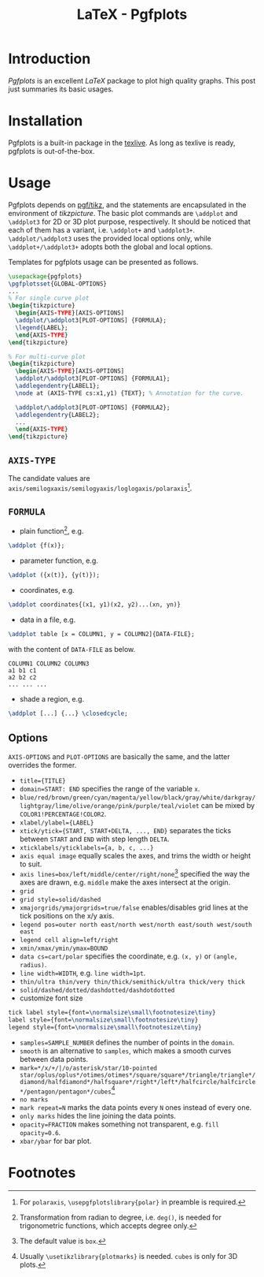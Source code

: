 #+TITLE: LaTeX - Pgfplots

* Introduction
/Pgfplots/ is an excellent /LaTeX/ package to plot high quality graphs. This post just summaries its basic usages.
* Installation
Pgfplots is a built-in package in the [[http://tug.org][texlive]]. As long as texlive is ready, pgfplots is out-of-the-box.
* Usage
Pgfplots depends on [[./latex_pgf_tikz.org][pgf/tikz]], and the statements are encapsulated in the environment of /tikzpicture/. The basic plot commands are =\addplot= and =\addplot3= for 2D or 3D plot purpose, respectively. It should be noticed that each of them has a variant, i.e. =\addplot+= and =\addplot3+=. =\addplot/\addplot3= uses the provided local options only, while =\addplot+/\addplot3+= adopts both the global and local options.

Templates for pgfplots usage can be presented as follows.
#+BEGIN_SRC latex
  \usepackage{pgfplots}
  \pgfplotsset{GLOBAL-OPTIONS}
  ...
  % For single curve plot
  \begin{tikzpicture}
    \begin{AXIS-TYPE}[AXIS-OPTIONS]
    \addplot/\addplot3[PLOT-OPTIONS] {FORMULA};
    \legend{LABEL};
    \end{AXIS-TYPE}
  \end{tikzpicture}

  % For multi-curve plot
  \begin{tikzpicture}
    \begin{AXIS-TYPE}[AXIS-OPTIONS]
    \addplot/\addplot3[PLOT-OPTIONS] {FORMULA1};
    \addlegendentry{LABEL1};
    \node at (AXIS-TYPE cs:x1,y1) {TEXT}; % Annotation for the curve.
    
    \addplot/\addplot3[PLOT-OPTIONS] {FORMULA2};
    \addlegendentry{LABEL2};
    ...
    \end{AXIS-TYPE}
  \end{tikzpicture}
#+END_SRC
** =AXIS-TYPE=
The candidate values are =axis/semilogxaxis/semilogyaxis/loglogaxis/polaraxis=[fn:4].
** =FORMULA=
- plain function[fn:1], e.g.
#+BEGIN_SRC latex
\addplot {f(x)};
#+END_SRC
- parameter function, e.g.
#+BEGIN_SRC latex
\addplot ({x(t)}, {y(t)});
#+END_SRC
- coordinates, e.g.
#+BEGIN_SRC latex
\addplot coordinates{(x1, y1)(x2, y2)...(xn, yn)}
#+END_SRC
- data in a file, e.g.
#+BEGIN_SRC latex
\addplot table [x = COLUMN1, y = COLUMN2]{DATA-FILE};
#+END_SRC
with the content of =DATA-FILE= as below.
#+BEGIN_SRC text
COLUMN1 COLUMN2 COLUMN3
a1 b1 c1
a2 b2 c2
... ... ...
#+END_SRC
- shade a region, e.g.
#+BEGIN_SRC latex
\addplot [...] {...} \closedcycle;
#+END_SRC
** Options
=AXIS-OPTIONS= and =PLOT-OPTIONS= are basically the same, and the latter overrides the former.
- =title={TITLE}=
- =domain=START: END= specifies the range of the variable =x=.
- =blue/red/brown/green/cyan/magenta/yellow/black/gray/white/darkgray/lightgray/lime/olive/orange/pink/purple/teal/violet= can be mixed by =COLOR1!PERCENTAGE!COLOR2=.
- =xlabel/ylabel={LABEL}=
- =xtick/ytick={START, START+DELTA, ..., END}= separates the ticks between =START= and =END= with step length =DELTA=.
- =xticklabels/yticklabels={a, b, c, ...}=
- =axis equal image= equally scales the axes, and trims the width or height to suit.
- =axis lines=box/left/middle/center/right/none=[fn:3] specified the way the axes are drawn, e.g. =middle= make the axes intersect at the origin.
- =grid=
- =grid style=solid/dashed=
- =xmajorgrids/ymajorgrids=true/false= enables/disables grid lines at the tick positions on the x/y axis.
- =legend pos=outer north east/north west/north east/south west/south east=
- =legend cell align=left/right=
- =xmin/xmax/ymin/ymax=BOUND=
- =data cs=cart/polar= specifies the coordinate, e.g. =(x, y)= or =(angle, radius)=.
- =line width=WIDTH=, e.g. =line width=1pt=.
- =thin/ultra thin/very thin/thick/semithick/ultra thick/very thick=
- =solid/dashed/dotted/dashdotted/dashdotdotted=
- customize font size
#+BEGIN_SRC latex
tick label style={font=\normalsize\small\footnotesize\tiny}
label style={font=\normalsize\small\footnotesize\tiny}
legend style={font=\normalsize\small\footnotesize\tiny}
#+END_SRC
- =samples=SAMPLE_NUMBER= defines the number of points in the =domain=.
- =smooth= is an alternative to =samples=, which makes a smooth curves between data points.
- =mark=*/x/+/|/o/asterisk/star/10-pointed star/oplus/oplus*/otimes/otimes*/square/square*/triangle/triangle*/diamond/halfdiamond*/halfsquare*/right*/left*/halfcircle/halfcircle*/pentagon/pentagon*/cubes=[fn:2]
- =no marks=
- =mark repeat=N= marks the data points every =N= ones instead of every one.
- =only marks= hides the line joining the data points.
- =opacity=FRACTION= makes something not transparent, e.g. =fill opacity=0.6=.
- =xbar/ybar= for bar plot.
* Footnotes

[fn:4] For =polaraxis=, =\usepgfplotslibrary{polar}= in preamble is required.

[fn:3] The default value is =box=.

[fn:2] Usually =\usetikzlibrary{plotmarks}= is needed. =cubes= is only for 3D plots.

[fn:1] Transformation from radian to degree, i.e. =deg()=, is needed for trigonometric functions, which accepts degree only.
